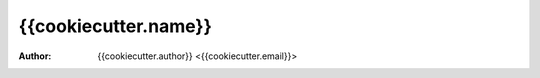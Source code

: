 =====================
{{cookiecutter.name}}
=====================

:Author: {{cookiecutter.author}} <{{cookiecutter.email}}>
